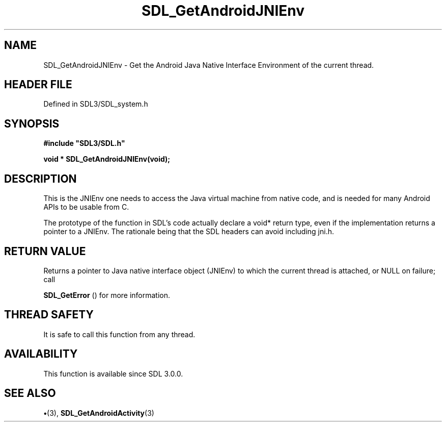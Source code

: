 .\" This manpage content is licensed under Creative Commons
.\"  Attribution 4.0 International (CC BY 4.0)
.\"   https://creativecommons.org/licenses/by/4.0/
.\" This manpage was generated from SDL's wiki page for SDL_GetAndroidJNIEnv:
.\"   https://wiki.libsdl.org/SDL_GetAndroidJNIEnv
.\" Generated with SDL/build-scripts/wikiheaders.pl
.\"  revision SDL-preview-3.1.3
.\" Please report issues in this manpage's content at:
.\"   https://github.com/libsdl-org/sdlwiki/issues/new
.\" Please report issues in the generation of this manpage from the wiki at:
.\"   https://github.com/libsdl-org/SDL/issues/new?title=Misgenerated%20manpage%20for%20SDL_GetAndroidJNIEnv
.\" SDL can be found at https://libsdl.org/
.de URL
\$2 \(laURL: \$1 \(ra\$3
..
.if \n[.g] .mso www.tmac
.TH SDL_GetAndroidJNIEnv 3 "SDL 3.1.3" "Simple Directmedia Layer" "SDL3 FUNCTIONS"
.SH NAME
SDL_GetAndroidJNIEnv \- Get the Android Java Native Interface Environment of the current thread\[char46]
.SH HEADER FILE
Defined in SDL3/SDL_system\[char46]h

.SH SYNOPSIS
.nf
.B #include \(dqSDL3/SDL.h\(dq
.PP
.BI "void * SDL_GetAndroidJNIEnv(void);
.fi
.SH DESCRIPTION
This is the JNIEnv one needs to access the Java virtual machine from native
code, and is needed for many Android APIs to be usable from C\[char46]

The prototype of the function in SDL's code actually declare a void* return
type, even if the implementation returns a pointer to a JNIEnv\[char46] The
rationale being that the SDL headers can avoid including jni\[char46]h\[char46]

.SH RETURN VALUE
Returns a pointer to Java native interface object (JNIEnv) to
which the current thread is attached, or NULL on failure; call

.BR SDL_GetError
() for more information\[char46]

.SH THREAD SAFETY
It is safe to call this function from any thread\[char46]

.SH AVAILABILITY
This function is available since SDL 3\[char46]0\[char46]0\[char46]

.SH SEE ALSO
.BR \(bu (3),
.BR SDL_GetAndroidActivity (3)
